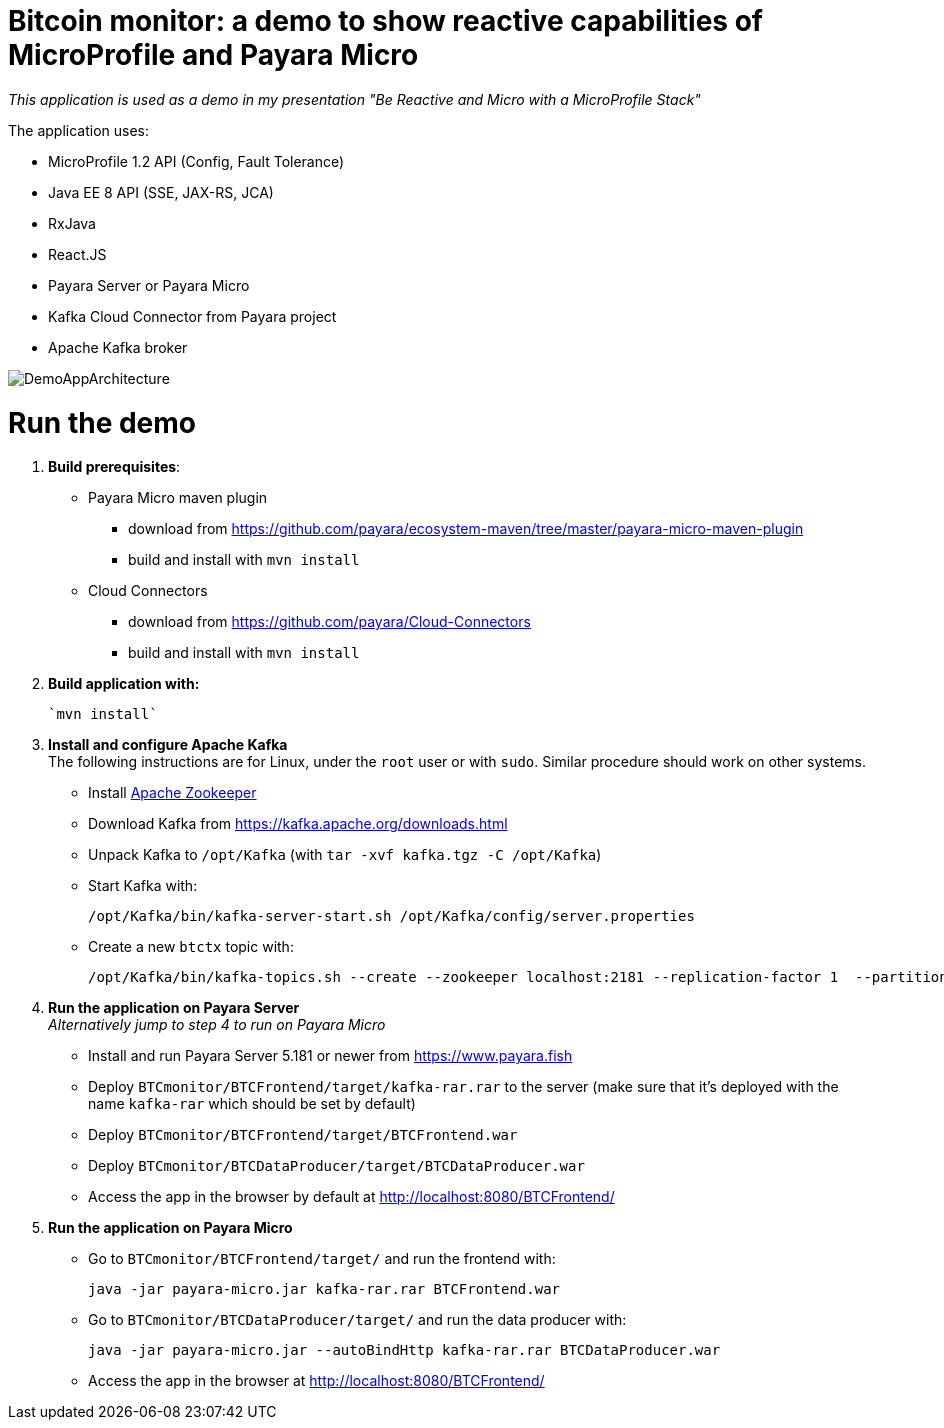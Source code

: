 # Bitcoin monitor: a demo to show reactive capabilities of MicroProfile and Payara Micro

__This application is used as a demo in my presentation "Be Reactive and Micro with a MicroProfile Stack"__

The application uses:

- MicroProfile 1.2 API (Config, Fault Tolerance)
- Java EE 8 API (SSE, JAX-RS, JCA)
- RxJava
- React.JS
- Payara Server or Payara Micro
- Kafka Cloud Connector from Payara project
- Apache Kafka broker

image::img/DemoAppArchitecture.jpg[]

# Run the demo

. **Build prerequisites**:

** Payara Micro maven plugin
*** download from https://github.com/payara/ecosystem-maven/tree/master/payara-micro-maven-plugin
*** build and install with `mvn install`

** Cloud Connectors
*** download from https://github.com/payara/Cloud-Connectors
*** build and install with `mvn install`

. **Build application with:**

  `mvn install`

. **Install and configure Apache Kafka** +
  The following instructions are for Linux, under the `root` user or with `sudo`. Similar procedure should work on other systems.

** Install https://zookeeper.apache.org/[Apache Zookeeper]
** Download Kafka from https://kafka.apache.org/downloads.html
** Unpack Kafka to `/opt/Kafka` (with `tar -xvf kafka.tgz  -C /opt/Kafka`)
** Start Kafka with:

    /opt/Kafka/bin/kafka-server-start.sh /opt/Kafka/config/server.properties

** Create a new `btctx` topic with:

   /opt/Kafka/bin/kafka-topics.sh --create --zookeeper localhost:2181 --replication-factor 1  --partitions 1 --topic btctx

. **Run the application on Payara Server** +
  __Alternatively jump to step 4 to run on Payara Micro__

** Install and run Payara Server 5.181 or newer from https://www.payara.fish
** Deploy `BTCmonitor/BTCFrontend/target/kafka-rar.rar` to the server (make sure that it's deployed with the name `kafka-rar` which should be set by default)
** Deploy `BTCmonitor/BTCFrontend/target/BTCFrontend.war`
** Deploy `BTCmonitor/BTCDataProducer/target/BTCDataProducer.war`
** Access the app in the browser by default at http://localhost:8080/BTCFrontend/

. **Run the application on Payara Micro**

** Go to `BTCmonitor/BTCFrontend/target/` and run the frontend with:

  java -jar payara-micro.jar kafka-rar.rar BTCFrontend.war

** Go to `BTCmonitor/BTCDataProducer/target/` and run the data producer with:

    java -jar payara-micro.jar --autoBindHttp kafka-rar.rar BTCDataProducer.war

** Access the app in the browser at http://localhost:8080/BTCFrontend/
